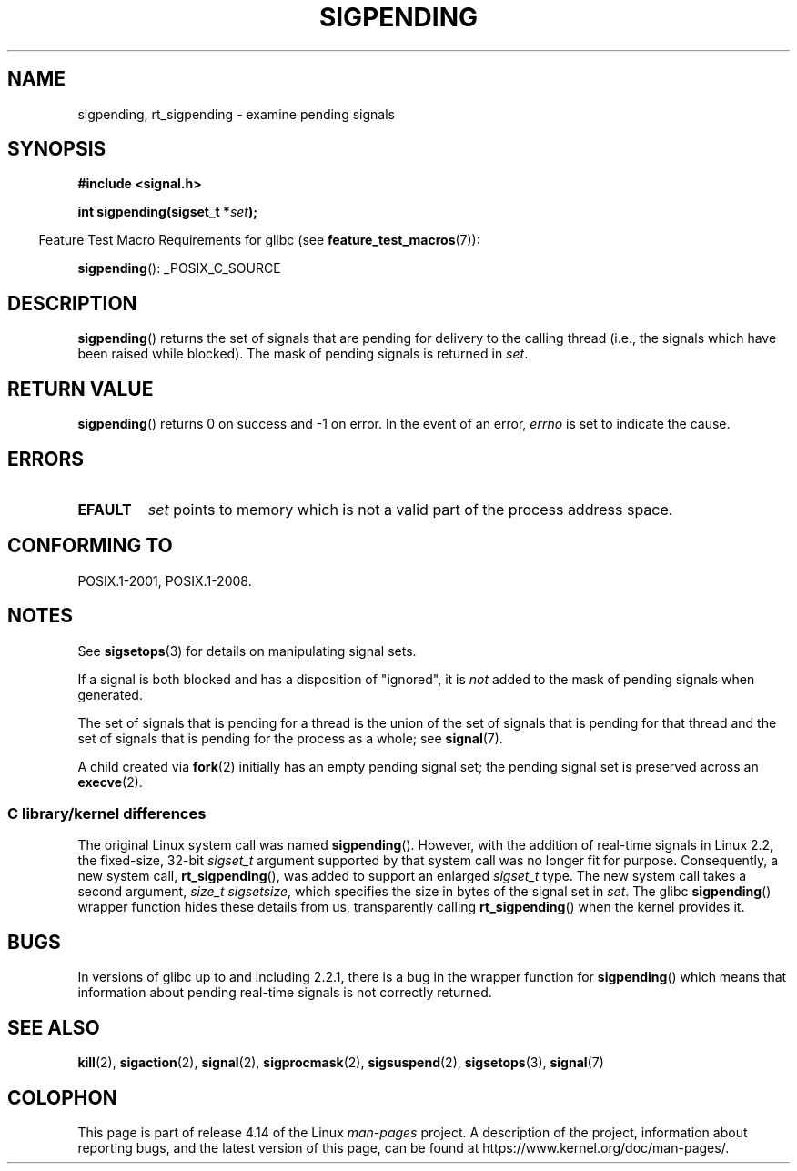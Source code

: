 .\" Copyright (c) 2005 Michael Kerrisk
.\" based on earlier work by faith@cs.unc.edu and
.\" Mike Battersby <mib@deakin.edu.au>
.\"
.\" %%%LICENSE_START(VERBATIM)
.\" Permission is granted to make and distribute verbatim copies of this
.\" manual provided the copyright notice and this permission notice are
.\" preserved on all copies.
.\"
.\" Permission is granted to copy and distribute modified versions of this
.\" manual under the conditions for verbatim copying, provided that the
.\" entire resulting derived work is distributed under the terms of a
.\" permission notice identical to this one.
.\"
.\" Since the Linux kernel and libraries are constantly changing, this
.\" manual page may be incorrect or out-of-date.  The author(s) assume no
.\" responsibility for errors or omissions, or for damages resulting from
.\" the use of the information contained herein.  The author(s) may not
.\" have taken the same level of care in the production of this manual,
.\" which is licensed free of charge, as they might when working
.\" professionally.
.\"
.\" Formatted or processed versions of this manual, if unaccompanied by
.\" the source, must acknowledge the copyright and authors of this work.
.\" %%%LICENSE_END
.\"
.\" 2005-09-15, mtk, Created new page by splitting off from sigaction.2
.\"
.TH SIGPENDING 2 2017-09-15 "Linux" "Linux Programmer's Manual"
.SH NAME
sigpending, rt_sigpending \- examine pending signals
.SH SYNOPSIS
.B #include <signal.h>
.PP
.BI "int sigpending(sigset_t *" set );
.PP
.in -4n
Feature Test Macro Requirements for glibc (see
.BR feature_test_macros (7)):
.in
.PP
.ad l
.BR sigpending ():
_POSIX_C_SOURCE
.ad b
.SH DESCRIPTION
.PP
.BR sigpending ()
returns the set of signals that are pending for delivery to the calling
thread (i.e., the signals which have been raised while blocked).
The mask of pending signals is returned in
.IR set .
.SH RETURN VALUE
.BR sigpending ()
returns 0 on success and \-1 on error.
In the event of an error,
.I errno
is set to indicate the cause.
.SH ERRORS
.TP
.B EFAULT
.I set
points to memory which is not a valid part of the process address space.
.SH CONFORMING TO
POSIX.1-2001, POSIX.1-2008.
.SH NOTES
See
.BR sigsetops (3)
for details on manipulating signal sets.
.PP
If a signal is both blocked and has a disposition of "ignored", it is
.I not
added to the mask of pending signals when generated.
.PP
The set of signals that is pending for a thread
is the union of the set of signals that is pending for that thread
and the set of signals that is pending for the process as a whole; see
.BR signal (7).
.PP
A child created via
.BR fork (2)
initially has an empty pending signal set;
the pending signal set is preserved across an
.BR execve (2).
.\"
.SS C library/kernel differences
The original Linux system call was named
.BR sigpending ().
However, with the addition of real-time signals in Linux 2.2,
the fixed-size, 32-bit
.IR sigset_t
argument supported by that system call was no longer fit for purpose.
Consequently, a new system call,
.BR rt_sigpending (),
was added to support an enlarged
.IR sigset_t
type.
The new system call takes a second argument,
.IR "size_t sigsetsize" ,
which specifies the size in bytes of the signal set in
.IR set .
.\" This argument is currently required to be less than or equal to
.\" .IR sizeof(sigset_t)
.\" (or the error
.\" .B EINVAL
.\" results).
The glibc
.BR sigpending ()
wrapper function hides these details from us, transparently calling
.BR rt_sigpending ()
when the kernel provides it.
.\"
.SH BUGS
In versions of glibc up to and including 2.2.1,
there is a bug in the wrapper function for
.BR sigpending ()
which means that information about pending real-time signals
is not correctly returned.
.SH SEE ALSO
.BR kill (2),
.BR sigaction (2),
.BR signal (2),
.BR sigprocmask (2),
.BR sigsuspend (2),
.BR sigsetops (3),
.BR signal (7)
.SH COLOPHON
This page is part of release 4.14 of the Linux
.I man-pages
project.
A description of the project,
information about reporting bugs,
and the latest version of this page,
can be found at
\%https://www.kernel.org/doc/man\-pages/.
